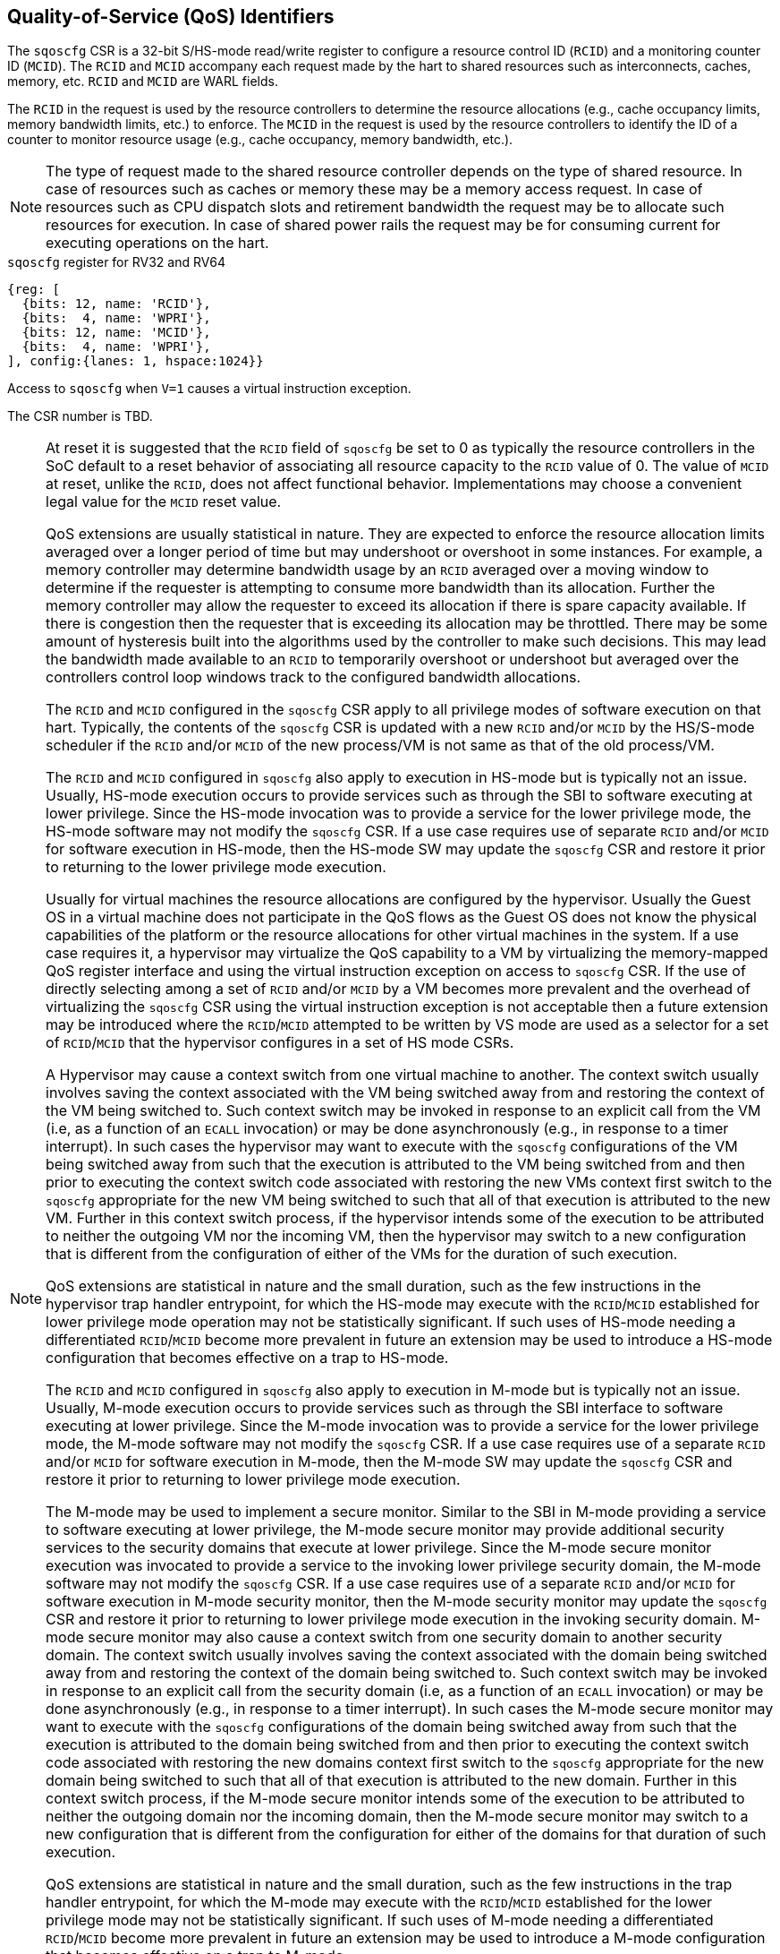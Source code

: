 [[chapter2]]
== Quality-of-Service (QoS) Identifiers

The `sqoscfg` CSR is a 32-bit S/HS-mode read/write register to configure a
resource control ID (`RCID`) and a monitoring counter ID (`MCID`). The `RCID` 
and `MCID` accompany each request made by the hart to shared resources such 
as interconnects, caches, memory, etc. `RCID` and `MCID` are WARL fields.

The `RCID` in the request is used by the resource controllers to determine the
resource allocations (e.g., cache occupancy limits, memory bandwidth limits,
etc.) to enforce. The `MCID` in the request is used by the resource controllers
to identify the ID of a counter to monitor resource usage (e.g., cache occupancy,
memory bandwidth, etc.).

[NOTE]
====
The type of request made to the shared resource controller depends on the type
of shared resource. In case of resources such as caches or memory these may be
a memory access request. In case of resources such as CPU dispatch slots and
retirement bandwidth the request may be to allocate such resources for execution.
In case of shared power rails the request may be for consuming current for
executing operations on the hart.
====

.`sqoscfg` register for RV32 and RV64

[wavedrom, , ]
....
{reg: [
  {bits: 12, name: 'RCID'},
  {bits:  4, name: 'WPRI'},
  {bits: 12, name: 'MCID'},
  {bits:  4, name: 'WPRI'},
], config:{lanes: 1, hspace:1024}}
....

Access to `sqoscfg` when `V=1` causes a virtual instruction exception.

The CSR number is TBD.

[NOTE]
====
At reset it is suggested that the `RCID` field of `sqoscfg` be set to 0 as 
typically the resource controllers in the SoC default to a reset behavior 
of associating all resource capacity to the `RCID` value of 0. The value 
of `MCID` at reset, unlike the `RCID`, does not affect functional behavior.
Implementations may choose a convenient legal value for the `MCID` reset 
value.

QoS extensions are usually statistical in nature. They are expected to enforce
the resource allocation limits averaged over a longer period of time but may
undershoot or overshoot in some instances. For example, a memory controller may
determine bandwidth usage by an `RCID` averaged over a moving window to 
determine if the requester is attempting to consume more bandwidth than its 
allocation. Further the memory controller may allow the requester to exceed its
allocation if there is spare capacity available. If there is congestion then the
requester that is exceeding its allocation may be throttled. There may be some
amount of hysteresis built into the algorithms used by the controller to make
such decisions. This may lead the bandwidth made available to an `RCID` to
temporarily overshoot or undershoot but averaged over the controllers control
loop windows track to the configured bandwidth allocations.

The `RCID` and `MCID` configured in the `sqoscfg` CSR apply to all privilege
modes of software execution on that hart. Typically, the contents of the 
`sqoscfg` CSR is updated with a new `RCID` and/or `MCID` by the HS/S-mode
scheduler if the `RCID` and/or `MCID` of the new process/VM is not same as that
of the old process/VM. 

The `RCID` and `MCID` configured in `sqoscfg` also apply to execution in HS-mode
but is typically not an issue. Usually, HS-mode execution occurs to provide 
services such as through the SBI to software executing at lower privilege. Since
the HS-mode invocation was to provide a service for the lower privilege mode,
the HS-mode software may not modify the `sqoscfg` CSR. If a use case requires
use of separate `RCID` and/or `MCID` for software execution in HS-mode, then
the HS-mode SW may update the `sqoscfg` CSR and restore it prior to returning to
the lower privilege mode execution. 

Usually for virtual machines the resource allocations are configured by the
hypervisor. Usually the Guest OS in a virtual machine does not participate in
the QoS flows as the Guest OS does not know the physical capabilities of the
platform or the resource allocations for other virtual machines in the system.
If a use case requires it, a hypervisor may virtualize the QoS capability to a
VM by virtualizing the memory-mapped QoS register interface and using the
virtual instruction exception on access to `sqoscfg` CSR. If the use of directly
selecting among a set of `RCID` and/or `MCID` by a VM becomes more prevalent and
the overhead of virtualizing the `sqoscfg` CSR using the virtual instruction
exception is not acceptable then a future extension may be introduced where the
`RCID`/`MCID` attempted to be written by VS mode are used as a selector for a set
of `RCID`/`MCID` that the hypervisor configures in a set of HS mode CSRs.

A Hypervisor may cause a context switch from one virtual machine to another. The
context switch usually involves saving the context associated with the VM being
switched away from and restoring the context of the VM being switched to. Such
context switch may be invoked in response to an explicit call from the VM (i.e, 
as a function of an `ECALL` invocation) or may be done asynchronously (e.g., in
response to a timer interrupt). In such cases the hypervisor may want to execute
with the `sqoscfg` configurations of the VM being switched away from such that
the execution is attributed to the VM being switched from and then prior to
executing the context switch code associated with restoring the new VMs context
first switch to the `sqoscfg` appropriate for the new VM being switched to such
that all of that execution is attributed to the new VM. Further in this context
switch process, if the hypervisor intends some of the execution to be attributed
to neither the outgoing VM nor the incoming VM, then the hypervisor may switch
to a new configuration that is different from the configuration of either of the
VMs for the duration of such execution.

QoS extensions are statistical in nature and the small duration, such as the few
instructions in the hypervisor trap handler entrypoint, for which the HS-mode
may execute with the `RCID`/`MCID` established for lower privilege mode
operation may not be statistically significant. If such uses of HS-mode needing
a differentiated `RCID`/`MCID` become more prevalent in future an extension may
be used to introduce a HS-mode configuration that becomes effective on a trap to
HS-mode.

The `RCID` and `MCID` configured in `sqoscfg` also apply to execution in M-mode
but is typically not an issue. Usually, M-mode execution occurs to provide
services such as through the SBI interface to software executing at lower
privilege. Since the M-mode invocation was to provide a service for the lower
privilege mode, the M-mode software may not modify the `sqoscfg` CSR. If a use
case requires use of a separate `RCID` and/or `MCID` for software execution in
M-mode, then the M-mode SW may update the `sqoscfg` CSR and restore it prior to
returning to lower privilege mode execution.

The M-mode may be used to implement a secure monitor. Similar to the SBI in 
M-mode providing a service to software executing at lower privilege, the M-mode
secure monitor may provide additional security services to the security domains
that execute at lower privilege. Since the M-mode secure monitor execution was
invocated to provide a service to the invoking lower privilege security domain,
the M-mode software may not modify the `sqoscfg` CSR. If a use case requires use
of a separate `RCID` and/or `MCID` for software execution in M-mode security 
monitor, then the M-mode security monitor may update the `sqoscfg` CSR and 
restore it prior to returning to lower privilege mode execution in the invoking
security domain. M-mode secure monitor may also cause a context switch from one
security domain to another security domain. The context switch usually involves
saving the context associated with the domain being switched away from and
restoring the context of the domain being switched to. Such context switch may
be invoked in response to an explicit call from the security domain (i.e, as a
function of an `ECALL` invocation) or may be done asynchronously (e.g., in
response to a timer interrupt). In such cases the M-mode secure monitor may want
to execute with the `sqoscfg` configurations of the domain being switched away
from such that the execution is attributed to the domain being switched from and
then prior to executing the context switch code associated with restoring the
new domains context first switch to the `sqoscfg` appropriate for the new domain
being switched to such that all of that execution is attributed to the new
domain. Further in this context switch process, if the M-mode secure monitor
intends some of the execution to be attributed to neither the outgoing domain
nor the incoming domain, then the M-mode secure monitor may switch to a new
configuration that is different from the configuration for either of the domains
for that duration of such execution.

QoS extensions are statistical in nature and the small duration, such as the
few instructions in the trap handler entrypoint, for which the M-mode may 
execute with the `RCID`/`MCID` established for the lower privilege mode may not
be statistically significant. If such uses of M-mode needing a differentiated 
`RCID`/`MCID` become more prevalent in future an extension may be used to 
introduce a M-mode configuration that becomes effective on a trap to M-mode.

In a typical implementation the number of `RCID` bits implemented (e.g., to 
support 10s of `RCIDs`) may be smaller than the number of `MCID` bits 
implemented (e.g., to support 100s of `MCIDs`). It is a typical usage to 
associate a group of applications/VMs with a common `RCID`. The group being
associated with a common `RCID` thus shares a common pool of resource
allocations. The resource allocation for the `RCID` is established to meet the
SLA objectives of all members of the group. If SLA objectives of one or more
members of the group stop being met, the resource usage of one or more members
of the group may be monitored by associating them with a unique `MCID` and this
iterative analysis process use to determine the optimal strategy - increasing
resources allocated to the `RCID`, moving some members to a different `RCID`,
migrating some members away to another machine, etc. - for restoring the SLA.
Having a sufficiently large pool of `MCID` speeds up this analysis. The usage
motivates separate IDs for allocation and monitoring.
====
